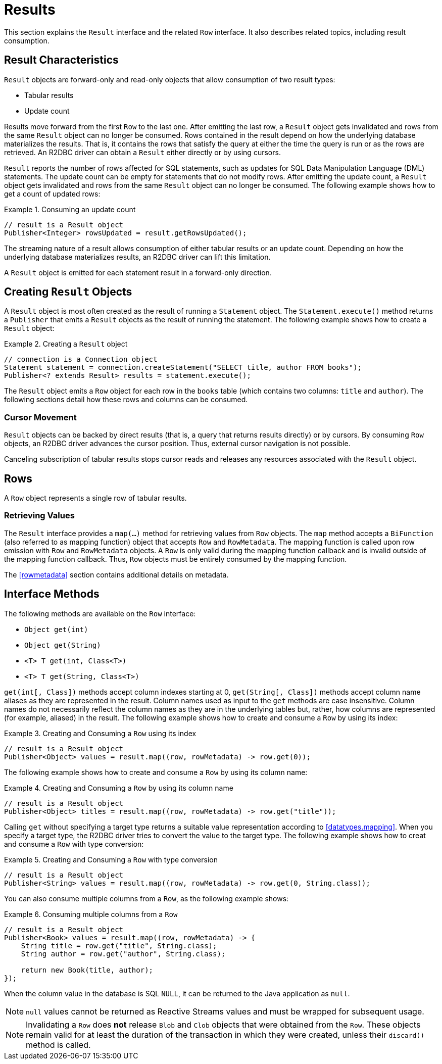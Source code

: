 [[results]]
= Results

This section explains the `Result` interface and the related `Row` interface. It also describes related topics, including result consumption.

[[results.characteristics]]
== Result Characteristics

`Result` objects are forward-only and read-only objects that allow consumption of two result types:

* Tabular results
* Update count

Results move forward from the first `Row` to the last one. After emitting the last row, a `Result` object gets invalidated and rows from the same `Result` object can no longer be consumed.
Rows contained in the result depend on how the underlying database materializes the results.
That is, it contains the rows that satisfy the query at either the time the query is run or as the rows are retrieved.
An R2DBC driver can obtain a `Result` either directly or by using cursors.

`Result` reports the number of rows affected for SQL statements, such as updates for SQL Data Manipulation Language (DML) statements.
The update count can be empty for statements that do not modify rows.
After emitting the update count, a `Result` object gets invalidated and rows from the same `Result` object can no longer be consumed.
The following example shows how to get a count of updated rows:

.Consuming an update count
====
[source,java]
----
// result is a Result object
Publisher<Integer> rowsUpdated = result.getRowsUpdated();
----
====

The streaming nature of a result allows consumption of either tabular results or an update count.
Depending on how the underlying database materializes results, an R2DBC driver can lift this limitation.

A `Result` object is emitted for each statement result in a forward-only direction.

<<<

[[results.creating]]
== Creating `Result` Objects

A `Result` object is most often created as the result of running a `Statement` object.
The `Statement.execute()` method returns a `Publisher` that emits a `Result` objects as the result of running the statement.
The following example shows how to create a `Result` object:

.Creating a `Result` object
====
[source,java]
----
// connection is a Connection object
Statement statement = connection.createStatement("SELECT title, author FROM books");
Publisher<? extends Result> results = statement.execute();
----
====

The `Result` object emits a `Row` object for each row in the `books` table (which contains two columns: `title` and `author`).
The following sections detail how these rows and columns can be consumed.

[[results.cursor]]
=== Cursor Movement

`Result` objects can be backed by direct results (that is, a query that returns results directly) or by cursors.
By consuming `Row` objects, an R2DBC driver advances the cursor position.
Thus, external cursor navigation is not possible.

Canceling subscription of tabular results stops cursor reads and releases any resources associated with the `Result` object.

<<<

[[rows]]
== Rows

A `Row` object represents a single row of tabular results.

[[row.values]]
=== Retrieving Values

The `Result` interface provides a `map(…)` method for retrieving values from `Row` objects.
The `map` method accepts a `BiFunction` (also referred to as mapping function) object that accepts `Row` and `RowMetadata`.
The mapping function is called upon row emission with `Row` and `RowMetadata` objects.
A `Row` is only valid during the mapping function callback and is invalid outside of the mapping function callback.
Thus, `Row` objects must be entirely consumed by the mapping function.

The <<rowmetadata>> section contains additional details on metadata.

[[row.methods]]
== Interface Methods

The following methods are available on the `Row` interface:

* `Object get(int)`
* `Object get(String)`
* `<T> T get(int, Class<T>)`
* `<T> T get(String, Class<T>)`

`get(int[, Class])` methods accept column indexes starting at 0, `get(String[, Class])` methods accept column name aliases as they are represented in the result.
Column names used as input to the `get` methods are case insensitive.
Column names do not necessarily reflect the column names as they are in the underlying tables but, rather, how columns are represented (for example, aliased) in the result.
The following example shows how to create and consume a `Row` by using its index:

.Creating and Consuming a `Row` using its index
====
[source,java]
----
// result is a Result object
Publisher<Object> values = result.map((row, rowMetadata) -> row.get(0));
----
====

The following example shows how to create and consume a `Row` by using its column name:

.Creating and Consuming a `Row` by using its column name
====
[source,java]
----
// result is a Result object
Publisher<Object> titles = result.map((row, rowMetadata) -> row.get("title"));
----
====

Calling `get` without specifying a target type returns a suitable value representation according to <<datatypes.mapping>>.
When you specify a target type, the R2DBC driver tries to convert the value to the target type.
The following example shows how to creat and consume a `Row` with type conversion:

.Creating and Consuming a `Row` with type conversion
====
[source,java]
----
// result is a Result object
Publisher<String> values = result.map((row, rowMetadata) -> row.get(0, String.class));
----
====

You can also consume multiple columns from a `Row`, as the following example shows:

.Consuming multiple columns from a `Row`
====
[source,java]
----
// result is a Result object
Publisher<Book> values = result.map((row, rowMetadata) -> {
    String title = row.get("title", String.class);
    String author = row.get("author", String.class);

    return new Book(title, author);
});
----
====

When the column value in the database is SQL `NULL`, it can be returned to the Java application as `null`.

NOTE: `null` values cannot be returned as Reactive Streams values and must be wrapped for subsequent usage.

NOTE: Invalidating a `Row` does *not* release `Blob` and `Clob` objects that were obtained from the `Row`. These objects remain valid for at least the duration of the transaction in which they were created, unless their `discard()` method is called.
